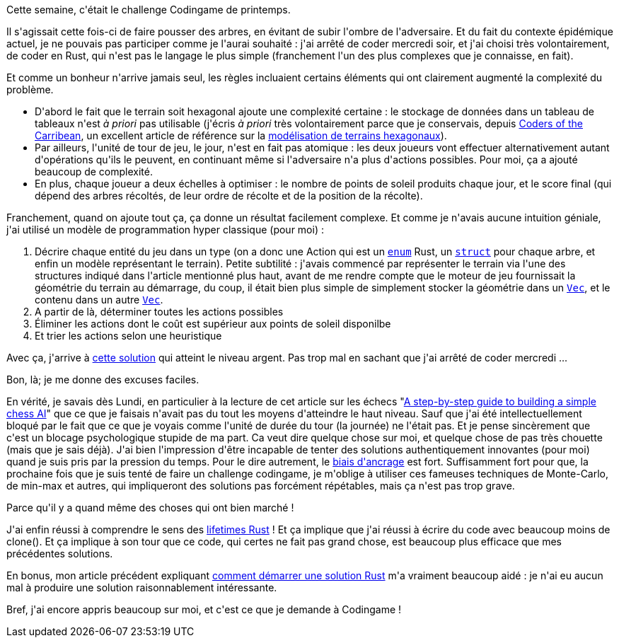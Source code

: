 :jbake-type: post
:jbake-status: published
:jbake-title: Comment ne pas faire pousser une forêt
:jbake-tags: codingame,performance,rust,_mois_mai,_année_2021
:jbake-date: 2021-05-17
:jbake-depth: ../../../../
:jbake-uri: wordpress/2021/05/17/comment-ne-pas-faire-pousser-une-foret.adoc
:jbake-excerpt: 
:jbake-source: https://riduidel.wordpress.com/2021/05/17/comment-ne-pas-faire-pousser-une-foret/
:jbake-style: wordpress

++++
<!-- wp:paragraph -->
<p>Cette semaine, c'était le challenge Codingame de printemps.</p>
<!-- /wp:paragraph -->

<!-- wp:paragraph -->
<p>Il s'agissait cette fois-ci de faire pousser des arbres, en évitant de subir l'ombre de l'adversaire. Et du fait du contexte épidémique actuel, je ne pouvais pas participer comme je l'aurai souhaité : j'ai arrêté de coder mercredi soir, et j'ai choisi très volontairement, de coder en Rust, qui n'est pas le langage le plus simple (franchement l'un des plus complexes que je connaisse, en fait).</p>
<!-- /wp:paragraph -->

<!-- wp:paragraph -->
<p>Et comme un bonheur n'arrive jamais seul, les règles incluaient certains éléments qui ont clairement augmenté la complexité du problème.</p>
<!-- /wp:paragraph -->

<!-- wp:list -->
<ul><li>D'abord le fait que le terrain soit hexagonal ajoute une complexité certaine : le stockage de données dans un tableau de tableaux n'est <em>à priori</em> pas utilisable (j'écris <em>à priori</em> très volontairement parce que je conservais, depuis <a href="https://www.codingame.com/multiplayer/bot-programming/coders-of-the-caribbean">Coders of the Carribean</a>, un excellent article de référence sur la <a href="https://www.redblobgames.com/grids/hexagons/">modélisation de terrains hexagonaux</a>).</li><li>Par ailleurs, l'unité de tour de jeu, le jour, n'est en fait pas atomique : les deux joueurs vont effectuer alternativement autant d'opérations qu'ils le peuvent, en continuant même si l'adversaire n'a plus d'actions possibles. Pour moi, ça a ajouté beaucoup de complexité.</li><li>En plus, chaque joueur a deux échelles à optimiser : le nombre de points de soleil produits chaque jour, et le score final (qui dépend des arbres récoltés, de leur ordre de récolte et de la position de la récolte).</li></ul>
<!-- /wp:list -->

<!-- wp:paragraph -->
<p>Franchement, quand on ajoute tout ça, ça donne un résultat facilement complexe. Et comme je n'avais aucune intuition géniale, j'ai utilisé un modèle de programmation hyper classique (pour moi) :</p>
<!-- /wp:paragraph -->

<!-- wp:list {"ordered":true} -->
<ol><li>Décrire chaque entité du jeu dans un type (on a donc une Action qui est un <a href="https://doc.rust-lang.org/book/ch06-01-defining-an-enum.html"><code>enum</code></a> Rust, un <a href="https://doc.rust-lang.org/book/ch05-01-defining-structs.html"><code>struct</code></a> pour chaque arbre, et enfin un modèle représentant le terrain). Petite subtilité : j'avais commencé par représenter le terrain via l'une des structures indiqué dans l'article mentionné plus haut, avant de me rendre compte que le moteur de jeu fournissait la géométrie du terrain au démarrage, du coup, il était bien plus simple de simplement stocker la géométrie dans un <a href="https://doc.rust-lang.org/std/vec/struct.Vec.html"><code>Vec</code></a>, et le contenu dans un autre <a href="https://doc.rust-lang.org/std/vec/struct.Vec.html"><code>Vec</code></a>.</li><li>A partir de là, déterminer toutes les actions possibles</li><li>Éliminer les actions dont le coût est supérieur aux points de soleil disponilbe</li><li>Et trier les actions selon une heuristique</li></ol>
<!-- /wp:list -->

<!-- wp:paragraph -->
<p>Avec ça, j'arrive à <a href="https://github.com/Riduidel/codingame/blob/master/multiplayer/spring-challenge-2021/src/lib.rs">cette solution</a> qui atteint le niveau argent. Pas trop mal en sachant que j'ai arrêté de coder mercredi ...</p>
<!-- /wp:paragraph -->

<!-- wp:paragraph -->
<p>Bon, là; je me donne des excuses faciles.</p>
<!-- /wp:paragraph -->

<!-- wp:paragraph -->
<p>En vérité, je savais dès Lundi, en particulier à la lecture de cet article sur les échecs "<a href="https://www.freecodecamp.org/news/simple-chess-ai-step-by-step-1d55a9266977/">A step-by-step guide to building a simple chess AI</a>" que ce que je faisais n'avait pas du tout les moyens d'atteindre le haut niveau. Sauf que j'ai été intellectuellement bloqué par le fait que ce que je voyais comme l'unité de durée du tour (la journée) ne l'était pas. Et je pense sincèrement que c'est un blocage psychologique stupide de ma part. Ca veut dire quelque chose sur moi, et quelque chose de pas très chouette (mais que je sais déjà). J'ai bien l'impression d'être incapable de tenter des solutions authentiquement innovantes (pour moi) quand je suis pris par la pression du temps. Pour le dire autrement, le <a href="https://fr.wikipedia.org/wiki/Ancrage_(psychologie)">biais d'ancrage</a> est fort. Suffisamment fort pour que, la prochaine fois que je suis tenté de faire un challenge codingame, je m'oblige à utiliser ces fameuses techniques de Monte-Carlo, de min-max et autres, qui impliqueront des solutions pas forcément répétables, mais ça n'est pas trop grave. </p>
<!-- /wp:paragraph -->

<!-- wp:paragraph -->
<p>Parce qu'il y a quand même des choses qui ont bien marché !</p>
<!-- /wp:paragraph -->

<!-- wp:paragraph -->
<p>J'ai enfin réussi à comprendre le sens des <a href="https://doc.rust-lang.org/book/ch10-03-lifetime-syntax.html">lifetimes Rust</a> ! Et ça implique que j'ai réussi à écrire du code avec beaucoup moins de clone(). Et ça implique à son tour que ce code, qui certes ne fait pas grand chose, est beaucoup plus efficace que mes précédentes solutions.</p>
<!-- /wp:paragraph -->

<!-- wp:paragraph -->
<p>En bonus, mon article précédent expliquant <a href="https://riduidel.wordpress.com/2021/05/01/pou-bien-demarrer-codingame-en-rust/">comment démarrer une solution Rust</a> m'a vraiment beaucoup aidé : je n'ai eu aucun mal à produire une solution raisonnablement intéressante.</p>
<!-- /wp:paragraph -->

<!-- wp:paragraph -->
<p>Bref, j'ai encore appris beaucoup sur moi, et c'est ce que je demande à Codingame !</p>
<!-- /wp:paragraph -->
++++